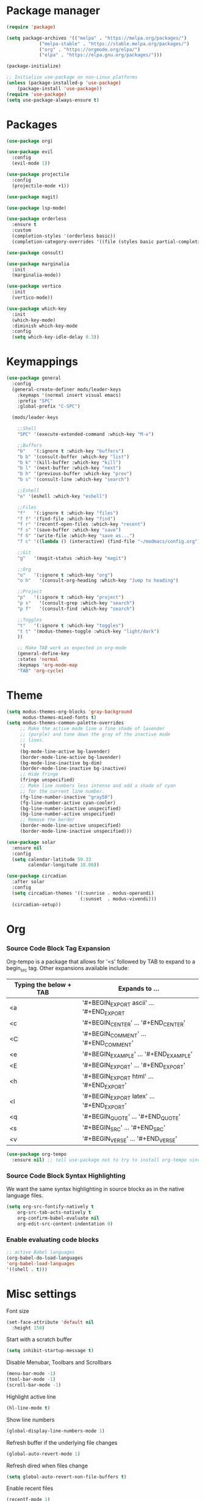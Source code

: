 * Package manager
#+begin_src emacs-lisp
  (require 'package)

  (setq package-archives '(("melpa" . "https://melpa.org/packages/")
			  ("melpa-stable" . "https://stable.melpa.org/packages/")
			  ("org" . "https://orgmode.org/elpa/")
			  ("elpa" . "https://elpa.gnu.org/packages/")))

  (package-initialize)

  ;; Initialize use-package on non-Linux platforms
  (unless (package-installed-p 'use-package)
      (package-install 'use-package))
  (require 'use-package)
  (setq use-package-always-ensure t)
#+end_src

* Packages
#+begin_src emacs-lisp
(use-package org)

(use-package evil
  :config
  (evil-mode 1))

(use-package projectile
  :config
  (projectile-mode +1))

(use-package magit)

(use-package lsp-mode)

(use-package orderless
  :ensure t
  :custom
  (completion-styles '(orderless basic))
  (completion-category-overrides '((file (styles basic partial-completion)))))

(use-package consult)

(use-package marginalia
  :init
  (marginalia-mode))

(use-package vertico
  :init
  (vertico-mode))

(use-package which-key
  :init
  (which-key-mode)
  :diminish which-key-mode
  :config
  (setq which-key-idle-delay 0.3))
#+end_src

* Keymappings
#+begin_src emacs-lisp
(use-package general
  :config
  (general-create-definer mods/leader-keys
    :keymaps '(normal insert visual emacs)
    :prefix "SPC"
    :global-prefix "C-SPC")

  (mods/leader-keys

    ;;Shell
    "SPC" '(execute-extended-command :which-key "M-x")

    ;;Buffers
    "b"   '(:ignore t :which-key "buffers")
    "b b" '(consult-buffer :which-key "list")
    "b k" '(kill-buffer :which-key "kill")
    "b l" '(next-buffer :which-key "next")
    "b h" '(previous-buffer :which-key "prev")
    "b s" '(consult-line :which-key "search")

    ;;Eshell
    "e" '(eshell :which-key "eshell")

    ;;Files
    "f"   '(:ignore t :which-key "files")
    "f f" '(find-file :which-key "find")
    "f r" '(recentf-open-files :which-key "recent")
    "f s" '(save-buffer :which-key "save")
    "f S" '(write-file :which-key "save as...")
    "f c" '((lambda () (interactive) (find-file "~/modmacs/config.org")) :which-key: "config.org")

    ;;Git
    "g"   '(magit-status :which-key "magit")

    ;;Org
    "o"   '(:ignore t :which-key "org")
    "o h"   '(consult-org-heading :which-key "Jump to heading")

    ;;Project
    "p"   '(:ignore t :which-key "project")
    "p s"   '(consult-grep :which-key "search")
    "p f"   '(consult-find :which-key "search")

    ;;Toggles
    "t"   '(:ignore t :which-key "toggles")
    "t t" '(modus-themes-toggle :which-key "light/dark")
    ))

    ;; Make TAB work as expected in org-mode
    (general-define-key
    :states 'normal
    :keymaps 'org-mode-map
    "TAB" 'org-cycle)
#+end_src

* Theme
#+begin_src emacs-lisp
(setq modus-themes-org-blocks 'gray-background
      modus-themes-mixed-fonts t)
(setq modus-themes-common-palette-overrides
     ;; Make the active mode line a fine shade of lavender
     ;; (purple) and tone down the gray of the inactive mode
     ;; lines.
     '(
     (bg-mode-line-active bg-lavender)
     (border-mode-line-active bg-lavender)
     (bg-mode-line-inactive bg-dim)
     (border-mode-line-inactive bg-inactive)
     ;; Hide fringe
     (fringe unspecified)
     ;; Make line numbers less intense and add a shade of cyan
     ;; for the current line number.
     (fg-line-number-inactive "gray50")
     (fg-line-number-active cyan-cooler)
     (bg-line-number-inactive unspecified)
     (bg-line-number-active unspecified) 
     ;; Remove the border
     (border-mode-line-active unspecified)
     (border-mode-line-inactive unspecified)))

(use-package solar
  :ensure nil
  :config
  (setq calendar-latitude 59.33
        calendar-longitude 18.06))

(use-package circadian
  :after solar
  :config
  (setq circadian-themes '((:sunrise . modus-operandi)
                           (:sunset  . modus-vivendi)))
  (circadian-setup))

#+end_src

* Org
*** Source Code Block Tag Expansion
Org-tempo is a package that allows for '<s' followed by TAB to expand to a begin_src tag.  Other expansions available include:

| Typing the below + TAB | Expands to ...                          |
|------------------------+-----------------------------------------|
| <a                     | '#+BEGIN_EXPORT ascii' … '#+END_EXPORT  |
| <c                     | '#+BEGIN_CENTER' … '#+END_CENTER'       |
| <C                     | '#+BEGIN_COMMENT' … '#+END_COMMENT'     |
| <e                     | '#+BEGIN_EXAMPLE' … '#+END_EXAMPLE'     |
| <E                     | '#+BEGIN_EXPORT' … '#+END_EXPORT'       |
| <h                     | '#+BEGIN_EXPORT html' … '#+END_EXPORT'  |
| <l                     | '#+BEGIN_EXPORT latex' … '#+END_EXPORT' |
| <q                     | '#+BEGIN_QUOTE' … '#+END_QUOTE'         |
| <s                     | '#+BEGIN_SRC' … '#+END_SRC'             |
| <v                     | '#+BEGIN_VERSE' … '#+END_VERSE'         |

#+begin_src emacs-lisp
(use-package org-tempo
  :ensure nil) ;; tell use-package not to try to install org-tempo since it's already there.
#+end_src

*** Source Code Block Syntax Highlighting
We want the same syntax highlighting in source blocks as in the native language files.
#+begin_src emacs-lisp
(setq org-src-fontify-natively t
    org-src-tab-acts-natively t
    org-confirm-babel-evaluate nil
    org-edit-src-content-indentation 0)
#+end_src

*** Enable evaluating code blocks
#+begin_src emacs-lisp
;; active Babel languages
(org-babel-do-load-languages
'org-babel-load-languages
'((shell . t)))
#+end_src

* Misc settings
Font size
#+begin_src emacs-lisp
  (set-face-attribute 'default nil
    :height 150)
#+end_src

Start with a scratch buffer
 #+begin_src emacs-lisp
  (setq inhibit-startup-message t)
#+end_src

Disable Menubar, Toolbars and Scrollbars
#+begin_src emacs-lisp
  (menu-bar-mode -1)
  (tool-bar-mode -1)
  (scroll-bar-mode -1)
#+end_src

Highlight active line
#+begin_src emacs-lisp
  (hl-line-mode t)
#+end_src

Show line numbers
#+begin_src emacs-lisp
  (global-display-line-numbers-mode 1)
#+end_src

Refresh buffer if the underlying file changes
#+begin_src emacs-lisp
  (global-auto-revert-mode 1) 
#+end_src

Refresh dired when files change
#+begin_src emacs-lisp
  (setq global-auto-revert-non-file-buffers t) 
#+end_src

Enable recent files
#+begin_src emacs-lisp
  (recentf-mode 1)
#+end_src

Restore last cursor location in previously opened files
#+begin_src emacs-lisp
  (save-place-mode 1)
#+end_src
